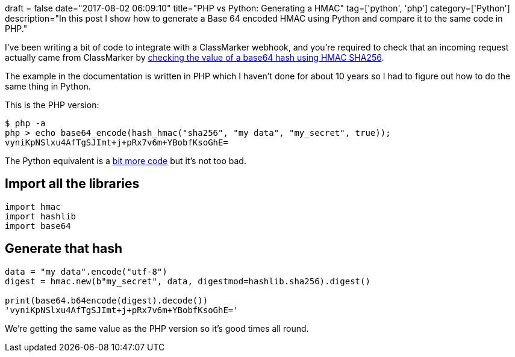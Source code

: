 +++
draft = false
date="2017-08-02 06:09:10"
title="PHP vs Python: Generating a HMAC"
tag=['python', 'php']
category=['Python']
description="In this post I show how to generate a Base 64 encoded HMAC using Python and compare it to the same code in PHP."
+++

I've been writing a bit of code to integrate with a ClassMarker webhook, and you're required to check that an incoming request actually came from ClassMarker by https://www.classmarker.com/online-testing/api/webhooks/#verify[checking the value of a base64 hash using HMAC SHA256].

The example in the documentation is written in PHP which I haven't done for about 10 years so I had to figure out how to do the same thing in Python.

This is the PHP version:

[source,bash]
----

$ php -a
php > echo base64_encode(hash_hmac("sha256", "my data", "my_secret", true));
vyniKpNSlxu4AfTgSJImt+j+pRx7v6m+YBobfKsoGhE=
----

The Python equivalent is a https://stackoverflow.com/a/1306575[bit more code] but it's not too bad.

== Import all the libraries

[source,python]
----

import hmac
import hashlib
import base64
----

== Generate that hash

[source,bash]
----

data = "my data".encode("utf-8")
digest = hmac.new(b"my_secret", data, digestmod=hashlib.sha256).digest()

print(base64.b64encode(digest).decode())
'vyniKpNSlxu4AfTgSJImt+j+pRx7v6m+YBobfKsoGhE='
----

We're getting the same value as the PHP version so it's good times all round.
